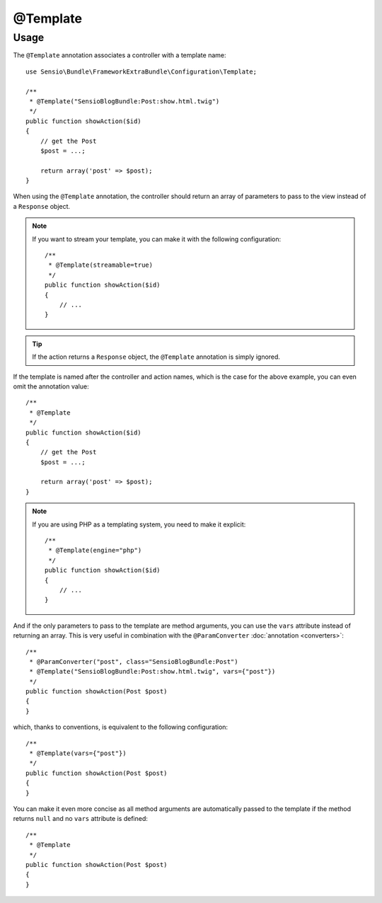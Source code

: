 @Template
=========

Usage
-----

The ``@Template`` annotation associates a controller with a template name::

    use Sensio\Bundle\FrameworkExtraBundle\Configuration\Template;

    /**
     * @Template("SensioBlogBundle:Post:show.html.twig")
     */
    public function showAction($id)
    {
        // get the Post
        $post = ...;

        return array('post' => $post);
    }

When using the ``@Template`` annotation, the controller should return an
array of parameters to pass to the view instead of a ``Response`` object.

.. note::

    If you want to stream your template, you can make it with the following configuration::

        /**
         * @Template(streamable=true)
         */
        public function showAction($id)
        {
            // ...
        }

.. tip::
   If the action returns a ``Response`` object, the ``@Template`` 
   annotation is simply ignored.

If the template is named after the controller and action names, which is the
case for the above example, you can even omit the annotation value::

    /**
     * @Template
     */
    public function showAction($id)
    {
        // get the Post
        $post = ...;

        return array('post' => $post);
    }

.. note::

    If you are using PHP as a templating system, you need to make it
    explicit::

        /**
         * @Template(engine="php")
         */
        public function showAction($id)
        {
            // ...
        }

And if the only parameters to pass to the template are method arguments, you
can use the ``vars`` attribute instead of returning an array. This is very
useful in combination with the ``@ParamConverter`` :doc:`annotation
<converters>`::

    /**
     * @ParamConverter("post", class="SensioBlogBundle:Post")
     * @Template("SensioBlogBundle:Post:show.html.twig", vars={"post"})
     */
    public function showAction(Post $post)
    {
    }

which, thanks to conventions, is equivalent to the following configuration::

    /**
     * @Template(vars={"post"})
     */
    public function showAction(Post $post)
    {
    }

You can make it even more concise as all method arguments are automatically
passed to the template if the method returns ``null`` and no ``vars``
attribute is defined::

    /**
     * @Template
     */
    public function showAction(Post $post)
    {
    }
